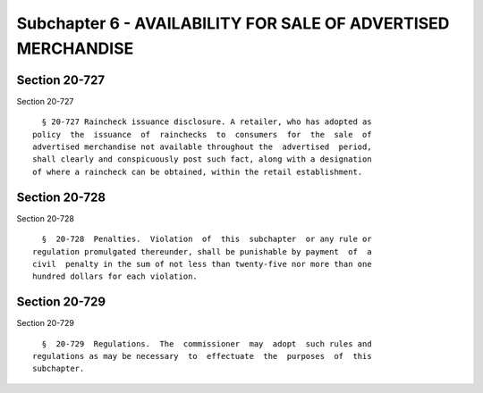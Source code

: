 Subchapter 6 - AVAILABILITY FOR SALE OF ADVERTISED MERCHANDISE
==============================================================

Section 20-727
--------------

Section 20-727 ::    
        
     
        § 20-727 Raincheck issuance disclosure. A retailer, who has adopted as
      policy  the  issuance  of  rainchecks  to  consumers  for  the  sale  of
      advertised merchandise not available throughout the  advertised  period,
      shall clearly and conspicuously post such fact, along with a designation
      of where a raincheck can be obtained, within the retail establishment.
    
    
    
    
    
    
    

Section 20-728
--------------

Section 20-728 ::    
        
     
        §  20-728  Penalties.  Violation  of  this  subchapter  or any rule or
      regulation promulgated thereunder, shall be punishable by payment  of  a
      civil  penalty in the sum of not less than twenty-five nor more than one
      hundred dollars for each violation.
    
    
    
    
    
    
    

Section 20-729
--------------

Section 20-729 ::    
        
     
        §  20-729  Regulations.  The  commissioner  may  adopt  such rules and
      regulations as may be necessary  to  effectuate  the  purposes  of  this
      subchapter.
    
    
    
    
    
    
    


